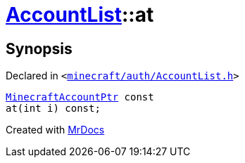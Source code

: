 [#AccountList-at]
= xref:AccountList.adoc[AccountList]::at
:relfileprefix: ../
:mrdocs:


== Synopsis

Declared in `&lt;https://github.com/PrismLauncher/PrismLauncher/blob/develop/launcher/minecraft/auth/AccountList.h#L68[minecraft&sol;auth&sol;AccountList&period;h]&gt;`

[source,cpp,subs="verbatim,replacements,macros,-callouts"]
----
xref:MinecraftAccountPtr.adoc[MinecraftAccountPtr] const
at(int i) const;
----



[.small]#Created with https://www.mrdocs.com[MrDocs]#
